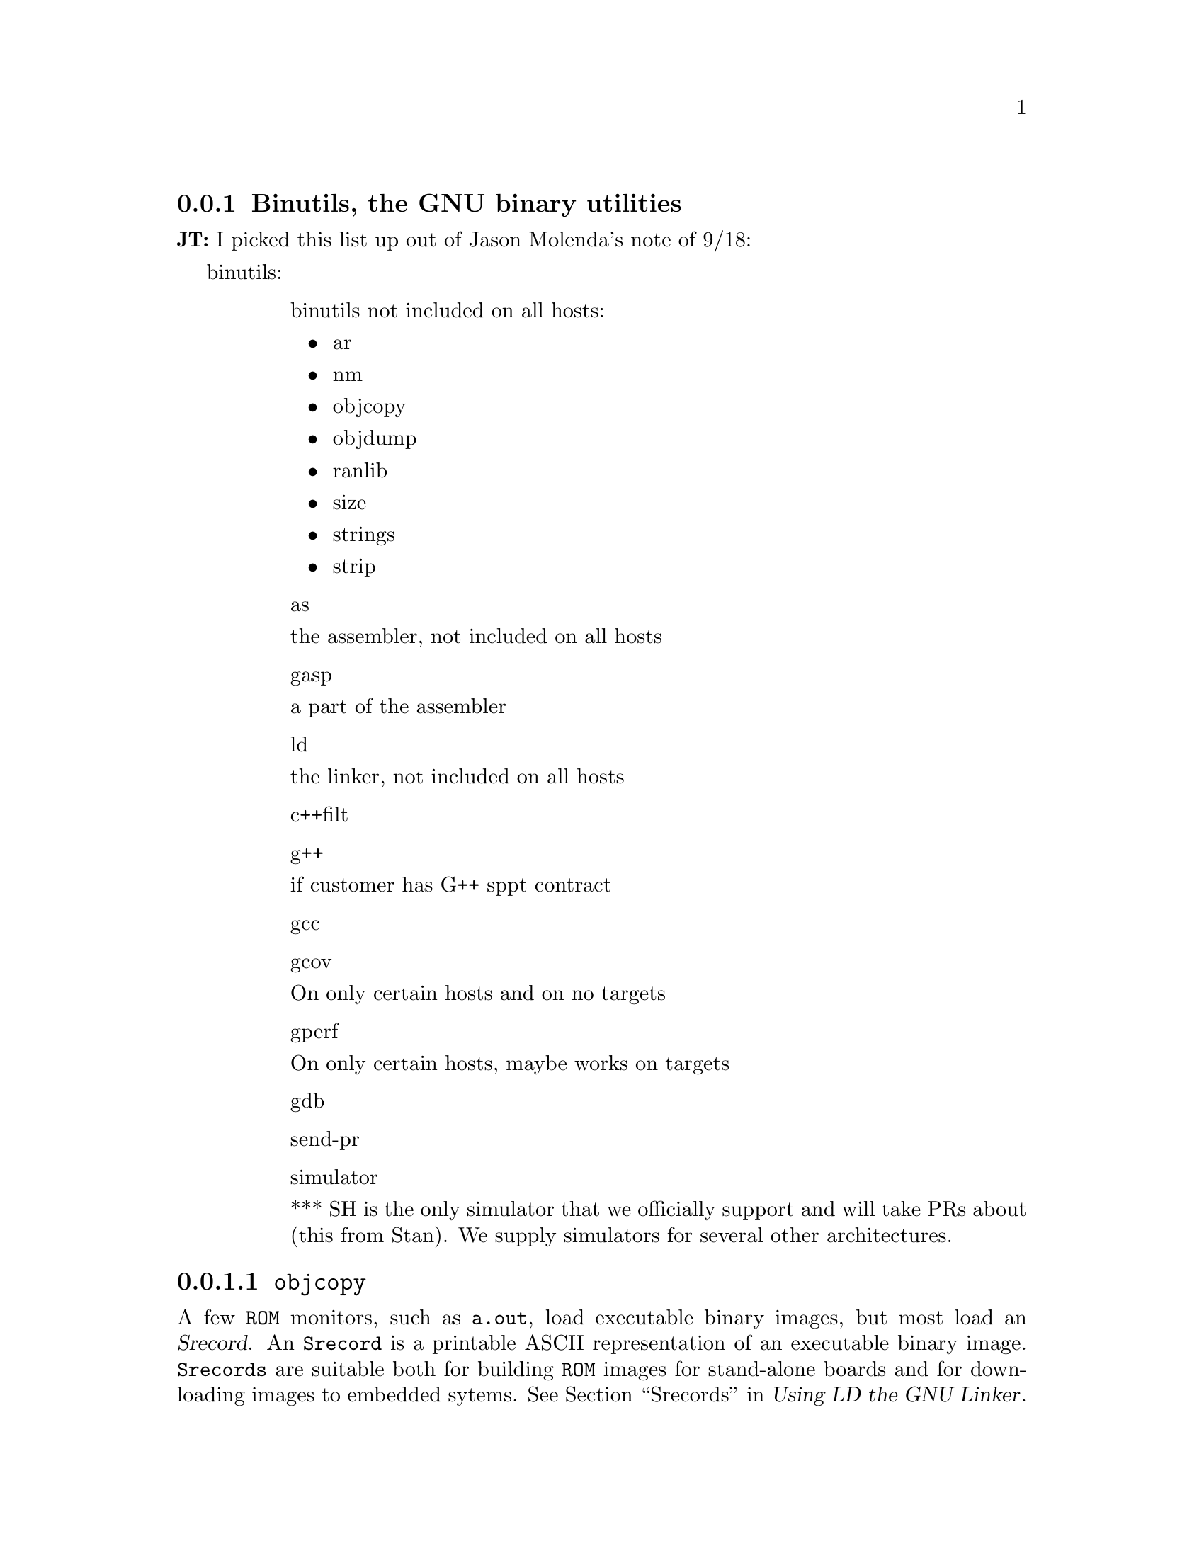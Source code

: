 @c This file documents porting binutils to an embedded target,
@c as @included in tools.texi

@node Binutils
@subsection Binutils, the GNU binary utilities

@strong{JT:} I picked this list up out of Jason Molenda's note of 9/18:

binutils:		
@table @asis
@item 
binutils not included on all hosts:
@itemize
@item
ar
@item
nm	
@item
objcopy
@item
objdump
@item
ranlib
@item
size
@item
strings
@item
strip
@end itemize
@item
as

the assembler, not included on all hosts
@item
gasp

a part of the assembler
@item
ld

the linker, not included on all hosts
@item
c++filt
@item
g++

if customer has G++ sppt contract
@item
gcc
@item
gcov

On only certain hosts and on no targets
@item
gperf

On only certain hosts, maybe works on targets
@item
gdb
@item
send-pr
@item
simulator

*** SH is the only simulator that we officially
support and will take PRs about (this from Stan).
We supply simulators for several other
architectures.
@end table

@menu
* Objcopy::             @code{objcopy}
* Objdump::             @code{objdump}
* Size::                @code{size}
* Ar::                  @code{ar}
* Ranlib::              @code{ranlib}
@end menu

@node Objcopy
@subsubsection @code{objcopy}

A few @code{ROM} monitors, such as @file{a.out}, load executable binary 
images, but most load an @dfn{Srecord}. An @code{Srecord} is a printable ASCII 
representation of an executable binary image.  @code{Srecords} are 
suitable both for building @code{ROM} images for stand-alone boards and for 
down-loading images to embedded sytems.  @xref{Srecords,,,,Using LD the GNU 
Linker}.  

To make an @code{Srecord} from an executable binary image, use the @sc{gnu} 
@code{objcopy} program: 

@smallexample
objcopy -O srec @var{infile} @var{outfile}
@end smallexample

@var{infile} is the executable binary filename, and @var{outfile} is the 
filename for the @code{Srecord}.
@c
@c FIXME -- is this true about infile and outfile?
@c

Most @code{PROM} burners also read @code{Srecords} or some similar format. 
Use:

@smallexample
@code{objdump -i} 
@end smallexample

to get a list of support object file types for  your architecture. 
@xref{BFD,,,,Using LD the GNU Linker}.  
@xref{objdump,,,,GNU Binary Utilities}, also.

@node Objdump
@subsubsection @code{objdump}

@node Size
@subsubsection @code{size}

@node Ar
@subsubsection @code{ar}

@node Ranlib
@subsubsection @code{ranlib}

